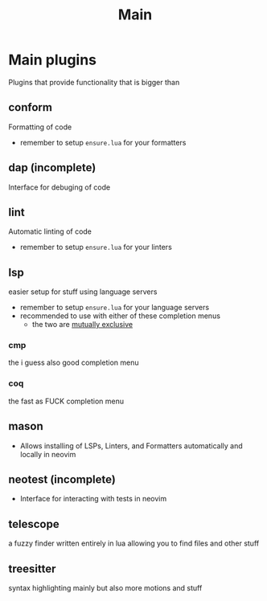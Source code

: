 #+title: Main

* Main plugins
Plugins that provide functionality that is bigger than
** *conform*
Formatting of code
- remember to setup ~ensure.lua~ for your formatters
** dap (incomplete)
Interface for debuging of code
** *lint*
Automatic linting of code
- remember to setup ~ensure.lua~ for your linters
** *lsp*
easier setup for stuff using language servers
- remember to setup ~ensure.lua~ for your language servers
- recommended to use with either of these completion menus
  - the two are _mutually exclusive_
*** cmp
  the i guess also good completion menu
*** *coq*
  the fast as FUCK completion menu
** *mason*
- Allows installing of LSPs, Linters, and Formatters automatically and locally in neovim
** neotest (incomplete)
- Interface for interacting with tests in neovim
** *telescope*
a fuzzy finder written entirely in lua allowing you to find files and other stuff
** *treesitter*
syntax highlighting mainly but also more motions and stuff
